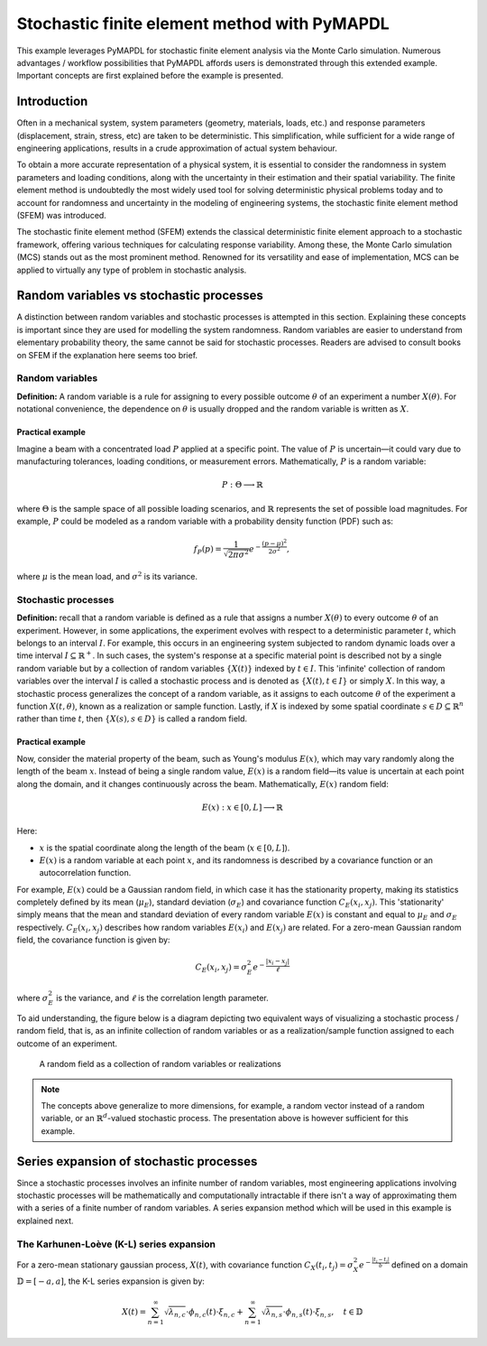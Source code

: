 .. _stochastic_fem_example:

Stochastic finite element method with PyMAPDL
=============================================

This example leverages PyMAPDL for stochastic finite element analysis via the Monte Carlo simulation.
Numerous advantages / workflow possibilities that PyMAPDL affords users is demonstrated through this
extended example. Important concepts are first explained before the example is presented.

Introduction
------------
Often in a mechanical system, system parameters (geometry, materials, loads, etc.) and response parameters
(displacement, strain, stress, etc) are taken to be deterministic. This simplification, while sufficient for a
wide range of engineering applications, results in a crude approximation of actual system behaviour.

To obtain a more accurate representation of a physical system, it is essential to consider the randomness
in system parameters and loading conditions, along with the uncertainty in their estimation and their
spatial variability. The finite element method is undoubtedly the most widely used tool for solving deterministic
physical problems today and to account for randomness and uncertainty in the modeling of engineering systems,
the stochastic finite element method (SFEM) was introduced.

The stochastic finite element method (SFEM) extends the classical deterministic finite element approach
to a stochastic framework, offering various techniques for calculating response variability. Among these,
the Monte Carlo simulation (MCS) stands out as the most prominent method. Renowned for its versatility and
ease of implementation, MCS can be applied to virtually any type of problem in stochastic analysis.

Random variables vs stochastic processes
----------------------------------------
A distinction between random variables and stochastic processes is attempted in this section. Explaining these
concepts is important since they are used for modelling the system randomness. Random variables are easier to
understand from elementary probability theory, the same cannot be said for stochastic processes. Readers are
advised to consult books on SFEM if the explanation here seems too brief.

Random variables
~~~~~~~~~~~~~~~~
**Definition:** A random variable is a rule for assigning to every possible outcome :math:`\theta` of an experiment a
number :math:`X(\theta)`. For notational convenience, the dependence on :math:`\theta` is usually dropped and the
random variable is written as :math:`X`.

Practical example
+++++++++++++++++
Imagine a beam with a concentrated load :math:`P` applied at a specific point. The value of :math:`P`
is uncertain—it could vary due to manufacturing tolerances, loading conditions, or measurement errors. Mathematically,
:math:`P` is a random variable:

.. math:: P : \Theta \longrightarrow \mathbb{R}

where :math:`\Theta` is the sample space of all possible loading scenarios, and :math:`\mathbb{R}` represents the set of
possible load magnitudes. For example, :math:`P` could be modeled as a random variable with a probability density
function (PDF) such as:

.. math:: f_P(p) = \frac{1}{\sqrt{2\pi\sigma^2}}e^{-\frac{(p-\mu)^2}{2\sigma^2}},

where :math:`\mu` is the mean load, and :math:`\sigma^2` is its variance.

Stochastic processes
~~~~~~~~~~~~~~~~~~~~
**Definition:**
recall that a random variable is defined as a rule that assigns a number :math:`X(\theta)` to every outcome :math:`\theta`
of an experiment. However, in some applications, the experiment evolves with respect to a deterministic parameter :math:`t`,
which belongs to an interval :math:`I`. For example, this occurs in an engineering system subjected to random dynamic loads
over a time interval :math:`I \subseteq \mathbb{R}^+`. In such cases, the system's response at a specific material point is
described not by a single random variable but by a collection of random variables :math:`\{X(t)\}` indexed by :math:`t \in I`. 
This 'infinite' collection of random variables over the interval :math:`I` is called a stochastic process and is denoted as
:math:`\{X(t), t \in I\}` or simply :math:`X`. In this way, a stochastic process generalizes the concept of a random variable,
as it assigns to each outcome :math:`\theta` of the experiment a function :math:`X(t, \theta)`, known as a realization or sample
function. Lastly, if :math:`X` is indexed by some spatial coordinate :math:`s \in D \subseteq \mathbb{R}^n` rather than time :math:`t`,
then :math:`\{X(s), s \in D\}` is called a random field.

Practical example
+++++++++++++++++
Now, consider the material property of the beam, such as Young's modulus :math:`E(x)`, which may vary randomly along
the length of the beam :math:`x`.  Instead of being a single random value, :math:`E(x)` is a random field—its value
is uncertain at each point along the domain, and it changes continuously across the beam. Mathematically, :math:`E(x)`
random field:

.. math:: E(x) : x \in [0,L] \longrightarrow \mathbb{R}

Here:

* :math:`x` is the spatial coordinate along the length of the beam (:math:`x \in [0,L]`).
* :math:`E(x)` is a random variable at each point :math:`x`, and its randomness is described
  by a covariance function or an autocorrelation function.

For example, :math:`E(x)` could be a Gaussian random field, in which case it has the stationarity
property, making its statistics completely defined by its mean (:math:`\mu_E`), standard deviation
(:math:`\sigma_E`) and covariance function :math:`C_E(x_i,x_j)`. This 'stationarity' simply means
that the mean and standard deviation of every random variable :math:`E(x)` is constant and equal to
:math:`\mu_E` and :math:`\sigma_E` respectively. :math:`C_E(x_i,x_j)` describes how random variables
:math:`E(x_i)` and :math:`E(x_j)` are related.
For a zero-mean Gaussian random field, the covariance function is given by:

.. math:: C_E(x_i,x_j) = \sigma_E^2e^{-\frac{\lvert x_i-x_j \rvert}{\ell}}

where :math:`\sigma_E^2` is the variance, and :math:`\ell` is the correlation length parameter.

To aid understanding, the figure below is a diagram depicting two equivalent ways of visualizing a
stochastic process / random field, that is, as an infinite collection of random variables or as a
realization/sample function assigned to each outcome of an experiment.

.. figure:: realizations.png

   A random field as a collection of random variables or realizations

.. note::
  The concepts above generalize to more dimensions, for example, a random vector instead of a random
  variable, or an :math:`\mathbb{R}^d`-valued stochastic process. The presentation above is however
  sufficient for this example.

Series expansion of stochastic processes
----------------------------------------
Since a stochastic processes involves an infinite number of random variables, most engineering applications
involving stochastic processes will be mathematically and computationally intractable if there isn't a way of
approximating them with a series of a finite number of random variables. A series expansion method which will
be used in this example is explained next.

The Karhunen-Loève (K-L) series expansion
~~~~~~~~~~~~~~~~~~~~~~~~~~~~~~~~~~~~~~~~~
For a zero-mean stationary gaussian process, :math:`X(t)`, with covariance function
:math:`C_X(t_i,t_j)=\sigma_X^2e^{-\frac{\lvert t_i-t_j \rvert}{b}}` defined on a domain :math:`\mathbb{D}=[-a,a]`,
the K-L series expansion is given by:

.. math:: X(t) = \sum_{n=1}^\infty \sqrt{\lambda_{n,c}}\cdot\phi_{n,c}(t)\cdot\xi_{n,c} + \sum_{n=1}^\infty \sqrt{\lambda_{n,s}}\cdot\phi_{n,s}(t)\cdot\xi_{n,s},\quad t\in\mathbb{D}